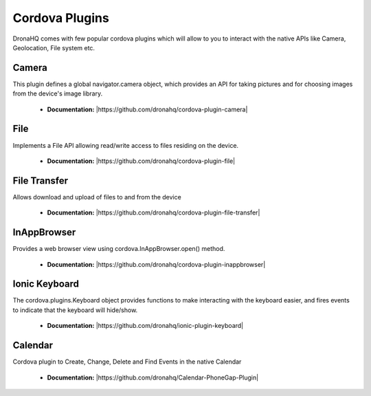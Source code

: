 Cordova Plugins
===============

DronaHQ comes with few popular cordova plugins which will allow to you to interact with the native APIs like Camera, Geolocation, File system etc.


Camera
------
This plugin defines a global navigator.camera object, which provides an API for taking pictures and for choosing images from the device's image library.

	- **Documentation:**  |https://github.com/dronahq/cordova-plugin-camera|

.. |https://github.com/dronahq/cordova-plugin-camera| raw:: html
	
	<a href="https://github.com/dronahq/cordova-plugin-camera" target="_blank">https://github.com/dronahq/cordova-plugin-camera</a>
	
File
-----
Implements a File API allowing read/write access to files residing on the device.

	- **Documentation:** |https://github.com/dronahq/cordova-plugin-file|

.. |https://github.com/dronahq/cordova-plugin-file| raw:: html
	
	<a href="https://github.com/dronahq/cordova-plugin-file" target="_blank">https://github.com/dronahq/cordova-plugin-file</a>
	
File Transfer
-------------
Allows download and upload of files to and from the device

	- **Documentation:** |https://github.com/dronahq/cordova-plugin-file-transfer|

.. |https://github.com/dronahq/cordova-plugin-file-transfer| raw:: html
	
	<a href="https://github.com/dronahq/cordova-plugin-file-transfer" target="_blank">https://github.com/dronahq/cordova-plugin-file-transfer</a>
	
InAppBrowser
-------------
Provides a web browser view using  cordova.InAppBrowser.open() method.

	- **Documentation:** |https://github.com/dronahq/cordova-plugin-inappbrowser|
	
.. |https://github.com/dronahq/cordova-plugin-inappbrowser| raw:: html
	
	<a href="https://github.com/dronahq/cordova-plugin-inappbrowser" target="_blank">https://github.com/dronahq/cordova-plugin-inappbrowser</a>

Ionic Keyboard
---------------
The cordova.plugins.Keyboard object provides functions to make interacting with the keyboard easier, and fires events to indicate that the keyboard will hide/show.

	- **Documentation:** |https://github.com/dronahq/ionic-plugin-keyboard|

.. |https://github.com/dronahq/ionic-plugin-keyboard| raw:: html
	
	<a href="https://github.com/dronahq/ionic-plugin-keyboard" target="_blank">https://github.com/dronahq/ionic-plugin-keyboard</a>

Calendar
-----------
Cordova plugin to Create, Change, Delete and Find Events in the native Calendar

	- **Documentation:** |https://github.com/dronahq/Calendar-PhoneGap-Plugin|

.. |https://github.com/dronahq/Calendar-PhoneGap-Plugin| raw:: html
	
	<a href="https://github.com/dronahq/Calendar-PhoneGap-Plugin" target="_blank">https://github.com/dronahq/Calendar-PhoneGap-Plugin</a>